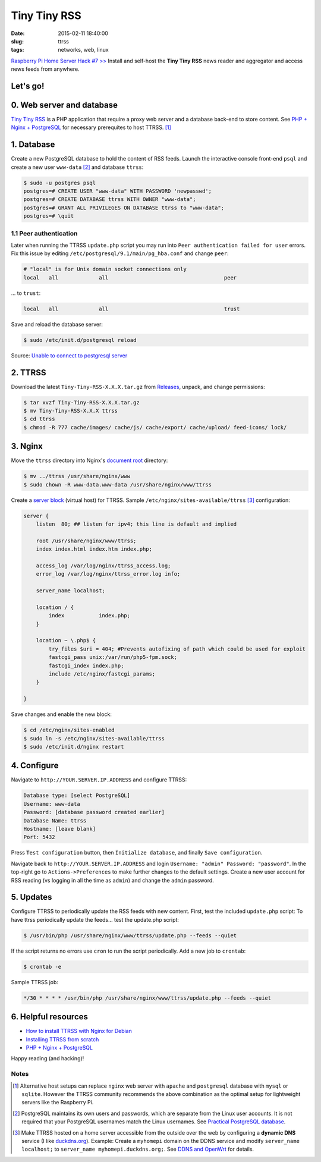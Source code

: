 =============
Tiny Tiny RSS
=============

:date: 2015-02-11 18:40:00
:slug: ttrss
:tags: networks, web, linux

`Raspberry Pi Home Server Hack #7 >> <http://www.circuidipity.com/raspberry-pi-home-server.html>`_ Install and self-host the **Tiny Tiny RSS** news reader and aggregator and access news feeds from anywhere.

Let's go!
=========

0. Web server and database
==========================

`Tiny Tiny RSS <http://tt-rss.org/redmine/projects/tt-rss/wiki>`_ is a PHP application that require a proxy web server and a database back-end to store content. See `PHP + Nginx + PostgreSQL <http://www.circuidipity.com/php-nginx-postgresql.html>`_ for necessary prerequites to host TTRSS. [1]_

1. Database
===========

Create a new PostgreSQL database to hold the content of RSS feeds. Launch the interactive console front-end ``psql`` and create a new user ``www-data`` [2]_ and database ``ttrss``:

.. code-block:: bash

    $ sudo -u postgres psql
    postgres=# CREATE USER "www-data" WITH PASSWORD 'newpasswd';   
    postgres=# CREATE DATABASE ttrss WITH OWNER "www-data";                         
    postgres=# GRANT ALL PRIVILEGES ON DATABASE ttrss to "www-data";                
    postgres=# \quit                                                                

1.1 Peer authentication
-----------------------

Later when running the TTRSS ``update.php`` script you may run into ``Peer authentication failed for user`` errors. Fix this issue by editing ``/etc/postgresql/9.1/main/pg_hba.conf`` and change ``peer``:

.. code-block:: bash
                                                                                    
    # "local" is for Unix domain socket connections only                            
    local   all             all                                     peer            
                                                                                    
... to ``trust``:                                                             

.. code-block:: bash
                                                                                    
    local   all             all                                     trust           
                                                                                    
Save and reload the database server:                                                            

.. code-block:: bash
                                                                                    
    $ sudo /etc/init.d/postgresql reload                                            
                                                                                    
Source: `Unable to connect to postgresql server <http://askubuntu.com/questions/274441/pg-connect-unable-to-connect-to-postgresql-server>`_
           
2. TTRSS
========
                                                                                    
Download the latest ``Tiny-Tiny-RSS-X.X.X.tar.gz`` from `Releases <https://github.com/gothfox/Tiny-Tiny-RSS/releases>`_, unpack, and change permissions:

.. code-block:: bash
                                                                                    
    $ tar xvzf Tiny-Tiny-RSS-X.X.X.tar.gz                                           
    $ mv Tiny-Tiny-RSS-X.X.X ttrss                                                  
    $ cd ttrss                                                                      
    $ chmod -R 777 cache/images/ cache/js/ cache/export/ cache/upload/ feed-icons/ lock/

3. Nginx
========

Move the ``ttrss`` directory into Nginx's `document root <http://www.circuidipity.com/php-nginx-postgresql.html>`_ directory:

.. code-block:: bash

    $ mv ../ttrss /usr/share/nginx/www                                              
    $ sudo chown -R www-data.www-data /usr/share/nginx/www/ttrss                    
    
Create a `server block <http://www.circuidipity.com/php-nginx-postgresql.html>`_ (virtual host) for TTRSS. Sample ``/etc/nginx/sites-available/ttrss`` [3]_ configuration:
    
.. code-block:: bash
                                                                                    
    server {                                                                        
        listen  80; ## listen for ipv4; this line is default and implied            
                                                                                    
        root /usr/share/nginx/www/ttrss;
        index index.html index.htm index.php;                                       
                                                                                    
        access_log /var/log/nginx/ttrss_access.log;                                 
        error_log /var/log/nginx/ttrss_error.log info;                              
                                                                                    
        server_name localhost;                                                      
                                                                                    
        location / {                                                                
            index           index.php;                                              
        }                                                                           
                                                                                    
        location ~ \.php$ {                                                         
            try_files $uri = 404; #Prevents autofixing of path which could be used for exploit
            fastcgi_pass unix:/var/run/php5-fpm.sock;                               
            fastcgi_index index.php;                                                
            include /etc/nginx/fastcgi_params;                                      
        }                                                                           
                                                                                    
    }                                                                               
                                                                                    
Save changes and enable the new block:                                                                         

.. code-block:: bash
                                                                                    
    $ cd /etc/nginx/sites-enabled                                               
    $ sudo ln -s /etc/nginx/sites-available/ttrss                                       
    $ sudo /etc/init.d/nginx restart                                            

4. Configure
============

Navigate to ``http://YOUR.SERVER.IP.ADDRESS`` and configure TTRSS:

.. code-block:: bash
                                                                                
    Database type: [select PostgreSQL]                                                
    Username: www-data                                                              
    Password: [database password created earlier]                                         
    Database Name: ttrss                                                            
    Hostname: [leave blank]                                                           
    Port: 5432          

Press ``Test configuration`` button, then ``Initialize database``, and finally ``Save configuration``.

Navigate back to ``http://YOUR.SERVER.IP.ADDRESS`` and login ``Username: "admin" Password: "password"``. In the top-right go to ``Actions->Preferences`` to make further changes to the default settings. Create a new user account for RSS reading (vs logging in all the time as ``admin``) and change the ``admin`` password.

5. Updates
==========

Configure TTRSS to periodically update the RSS feeds with new content. First, test the included ``update.php`` script:
To have ttrss periodically update the feeds... test the update.php script:      

.. code-block:: bash
                                                                                
    $ /usr/bin/php /usr/share/nginx/www/ttrss/update.php --feeds --quiet            
                                                                                
If the script returns no errors use ``cron`` to run the script periodically. Add a new job to ``crontab``:

.. code-block:: bash

    $ crontab -e

Sample TTRSS job:
                                                                               
.. code-block:: bash

    */30 * * * * /usr/bin/php /usr/share/nginx/www/ttrss/update.php --feeds --quiet

6. Helpful resources
====================
                                                            
* `How to install TTRSS with Nginx for Debian <https://www.digitalocean.com/community/tutorials/how-to-install-ttrss-with-nginx-for-debian-7-on-a-vps>`_
* `Installing TTRSS from scratch <https://davidbeath.com/posts/installing-tiny-tiny-rss-from-scratch.html>`_
* `PHP + Nginx + PostgreSQL <http://www.circuidipity.com/php-nginx-postgresql.html>`_

Happy reading (and hacking)!

Notes
-----

.. [1] Alternative host setups can replace ``nginx`` web server with ``apache`` and ``postgresql`` database with ``mysql`` or ``sqlite``. However the TTRSS community recommends the above combination as the optimal setup for lightweight servers like the Raspberry Pi. 

.. [2] PostgreSQL maintains its own users and passwords, which are separate from the Linux user accounts. It is not required that your PostgreSQL usernames match the Linux usernames. See `Practical PostgreSQL     database <http://www.linuxtopia.org/online_books/database_guides/Practical_PostgreSQL_database/c15679_002.htm>`_.

.. [3] Make TTRSS hosted on a home server accessible from the outside over the web by configuring a **dynamic DNS** service (I like `duckdns.org <http://www.duckdns.org/>`_). Example: Create a ``myhomepi`` domain on the DDNS service and modify ``server_name localhost;`` to ``server_name myhomepi.duckdns.org;``. See `DDNS and OpenWrt <http://www.circuidipity.com/ddns-openwrt.html>`_ for details.
